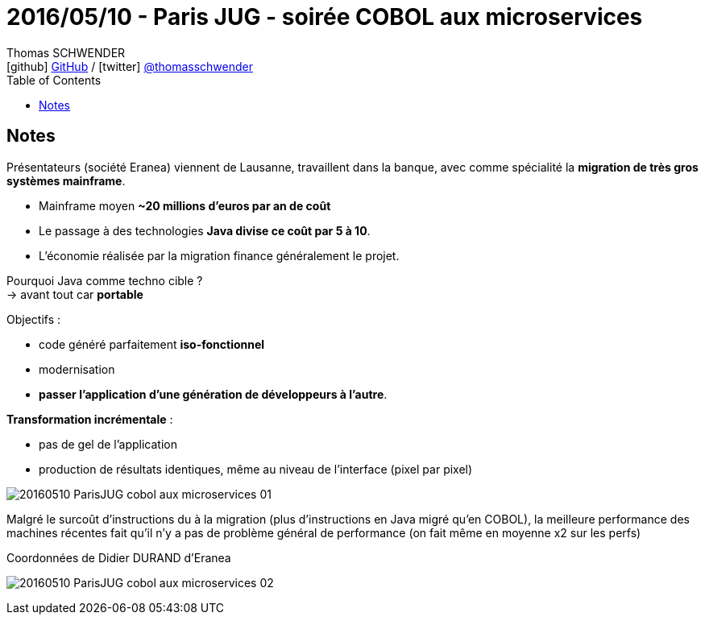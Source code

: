 = 2016/05/10 - Paris JUG - soirée COBOL aux microservices
Thomas SCHWENDER <icon:github[] https://github.com/Ardemius/[GitHub] / icon:twitter[role="aqua"] https://twitter.com/thomasschwender[@thomasschwender]>
// Handling GitHub admonition blocks icons
ifndef::env-github[:icons: font]
ifdef::env-github[]
:status:
:outfilesuffix: .adoc
:caution-caption: :fire:
:important-caption: :exclamation:
:note-caption: :paperclip:
:tip-caption: :bulb:
:warning-caption: :warning:
endif::[]
:imagesdir: ./images
:source-highlighter: highlightjs
:highlightjs-languages: asciidoc
// We must enable experimental attribute to display Keyboard, button, and menu macros
:experimental:
// Next 2 ones are to handle line breaks in some particular elements (list, footnotes, etc.)
:lb: pass:[<br> +]
:sb: pass:[<br>]
// check https://github.com/Ardemius/personal-wiki/wiki/AsciiDoctor-tips for tips on table of content in GitHub
:toc: macro
:toclevels: 4
// To number the sections of the table of contents
//:sectnums:
// Add an anchor with hyperlink before the section title
:sectanchors:
// To turn off figure caption labels and numbers
:figure-caption!:
// Same for examples
//:example-caption!:
// To turn off ALL captions
// :caption:

toc::[]

== Notes

Présentateurs (société Eranea) viennent de Lausanne, travaillent dans la banque, avec comme spécialité la *migration de très gros systèmes mainframe*.

* Mainframe moyen *~20 millions d'euros par an de coût*
* Le passage à des technologies *Java divise ce coût par 5 à 10*.
* L'économie réalisée par la migration finance généralement le projet.

Pourquoi Java comme techno cible ? +
-> avant tout car *portable*

Objectifs :

	* code généré parfaitement *iso-fonctionnel*
	* modernisation
	* *passer l'application d'une génération de développeurs à l'autre*.

*Transformation incrémentale* :

	* pas de gel de l'application
	* production de résultats identiques, même au niveau de l'interface (pixel par pixel)

image::20160510_ParisJUG_cobol-aux-microservices_01.jpg[]

Malgré le surcoût d'instructions du à la migration (plus d'instructions en Java migré qu'en COBOL), la meilleure performance des machines récentes fait qu'il n'y a pas de problème général de performance (on fait même en moyenne x2 sur les perfs)

.Coordonnées de Didier DURAND d'Eranea
image:20160510_ParisJUG_cobol-aux-microservices_02.jpg[]

